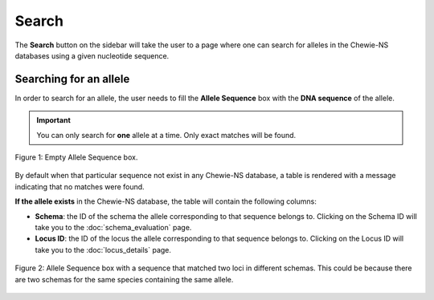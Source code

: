Search
======

The **Search** button on the sidebar will take the user to a page where one can search for alleles in the Chewie-NS databases using a given nucleotide sequence.

Searching for an allele
-----------------------

In order to search for an allele, the user needs to fill the **Allele Sequence** box
with the **DNA sequence** of the allele.

.. important:: You can only search for **one** allele at a time. Only exact matches will be found.

.. figure:: ../resources/sequences_empty.png
    :align: center

    Figure 1: Empty Allele Sequence box. 


By default when that particular sequence not exist in any Chewie-NS database, a table 
is rendered with a message indicating that no matches were found.


**If the allele exists** in the Chewie-NS database, the table will contain the following columns:

- **Schema**: the ID of the schema the allele corresponding to that sequence belongs to. Clicking on the Schema ID will take you to the :doc:`schema_evaluation` page.
- **Locus ID**: the ID of the locus the allele corresponding to that sequence belongs to. Clicking on the Locus ID will take you to the :doc:`locus_details` page.

.. figure:: ../resources/sequences_filled.png
    :align: center

    Figure 2: Allele Sequence box with a sequence that matched two loci in different schemas. This could be because there are two schemas for the same species containing the same allele.
